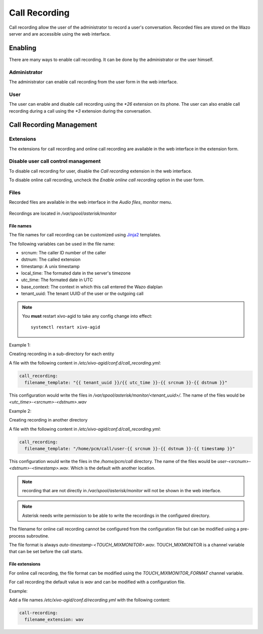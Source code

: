 .. _call_recording:

**************
Call Recording
**************

Call recording allow the user of the administrator to record a user's conversation. Recorded files
are stored on the Wazo server and are accessible using the web interface.


Enabling
========

There are many ways to enable call recording. It can be done by the administrator or the user himself.


Administrator
-------------

The administrator can enable call recording from the user form in the web interface.

.. figure:: images/webi_call_recording.png
   :scale: 85%


User
----

The user can enable and disable call recording using the `*26` extension on its phone.
The user can also enable call recording during a call using the `*3` extension during the conversation.


Call Recording Management
=========================

Extensions
----------

The extensions for call recording and online call recording are available in the web interface
in the extension form.

.. figure:: images/webi_call_recording_extensions.png
   :scale: 85%


Disable user call control management
------------------------------------

To disable call recording for user, disable the `Call recording` extension in the web interface.

To disable online call recording, uncheck the `Enable online call recording` option in the user form.

.. figure:: images/webi_online_call_recording.png
   :scale: 85%


Files
-----

Recorded files are available in the web interface in the `Audio files`, `monitor` menu.

.. figure:: images/webi_call_recording_files.png
   :scale: 85%

Recordings are located in `/var/spool/asterisk/monitor`


File names
^^^^^^^^^^

The file names for call recording can be customized using `Jinja2 <http://jinja.pocoo.org/docs/2.9/templates/>`_ templates.

The following variables can be used in the file name:

* srcnum: The caller ID number of the caller
* dstnum: The called extension
* timestamp: A unix timestamp
* local_time: The formated date in the server's timezone
* utc_time: The formated date in UTC
* base_context: The context in which this call entered the Wazo dialplan
* tenant_uuid: The tenant UUID of the user or the outgoing call

.. note::
  You **must** restart xivo-agid to take any config change into effect::

     systemctl restart xivo-agid

Example 1:

Creating recording in a sub-directory for each entity

A file with the following content in `/etc/xivo-agid/conf.d/call_recording.yml`:

.. code-block:: yaml

   call_recording:
     filename_template: "{{ tenant_uuid }}/{{ utc_time }}-{{ srcnum }}-{{ dstnum }}"


This configuration would write the files in `/var/spool/asterisk/monitor/<tenant_uuid>/`. The
name of the files would be `<utc_time>-<srcnum>-<dstnum>.wav`

Example 2:

Creating recording in another directory

A file with the following content in `/etc/xivo-agid/conf.d/call_recording.yml`:

.. code-block:: yaml

   call_recording:
     filename_template: "/home/pcm/call/user-{{ srcnum }}-{{ dstnum }}-{{ timestamp }}"

This configuration would write the files in the `/home/pcm/call` directory. The name of the
files would be `user-<srcnum>-<dstnum>-<timestamp>.wav`. Which is the default with another
location.

.. note:: recording that are not directly in `/var/spool/asterisk/monitor` will not be shown
   in the web interface.

.. note:: Asterisk needs write permission to be able to write the recordings in the configured
   directory.

The filename for online call recording cannot be configured from the configuration file but
can be modified using a pre-process subroutine.

The file format is always `auto-timestamp-<TOUCH_MIXMONITOR>.wav`. TOUCH_MIXMONITOR is a
channel variable that can be set before the call starts.


File extensions
^^^^^^^^^^^^^^^

For online call recording, the file format can be modified using the `TOUCH_MIXMONITOR_FORMAT`
channel variable.

For call recording the default value is `wav` and can be modified with a configuration file.

Example:

Add a file names `/etc/xivo-agid/conf.d/recording.yml` with the following content:

.. code-block:: yaml

   call-recording:
     filename_extension: wav
